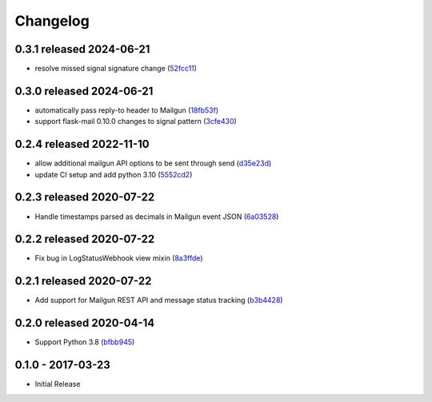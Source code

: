 Changelog
=========

0.3.1 released 2024-06-21
-------------------------

- resolve missed signal signature change (52fcc11_)

.. _52fcc11: https://github.com/level12/keg-mail/commit/52fcc11


0.3.0 released 2024-06-21
-------------------------

- automatically pass reply-to header to Mailgun (18fb53f_)
- support flask-mail 0.10.0 changes to signal pattern (3cfe430_)

.. _18fb53f: https://github.com/level12/keg-mail/commit/18fb53f
.. _3cfe430: https://github.com/level12/keg-mail/commit/3cfe430


0.2.4 released 2022-11-10
-------------------------

- allow additional mailgun API options to be sent through send (d35e23d_)
- update CI setup and add python 3.10 (5552cd2_)

.. _d35e23d: https://github.com/level12/keg-mail/commit/d35e23d
.. _5552cd2: https://github.com/level12/keg-mail/commit/5552cd2


0.2.3 released 2020-07-22
-------------------------

- Handle timestamps parsed as decimals in Mailgun event JSON (6a03528_)

.. _6a03528: https://github.com/level12/keg-mail/commit/6a03528


0.2.2 released 2020-07-22
-------------------------

- Fix bug in LogStatusWebhook view mixin (8a3ffde_)

.. _8a3ffde: https://github.com/level12/keg-mail/commit/8a3ffde


0.2.1 released 2020-07-22
-------------------------

- Add support for Mailgun REST API and message status tracking (b3b4428_)

.. _b3b4428: https://github.com/level12/keg-mail/commit/b3b4428


0.2.0 released 2020-04-14
-------------------------

- Support Python 3.8 (bfbb945_)

.. _bfbb945: https://github.com/level12/keg-mail/commit/bfbb945


0.1.0 - 2017-03-23
------------------

- Initial Release
